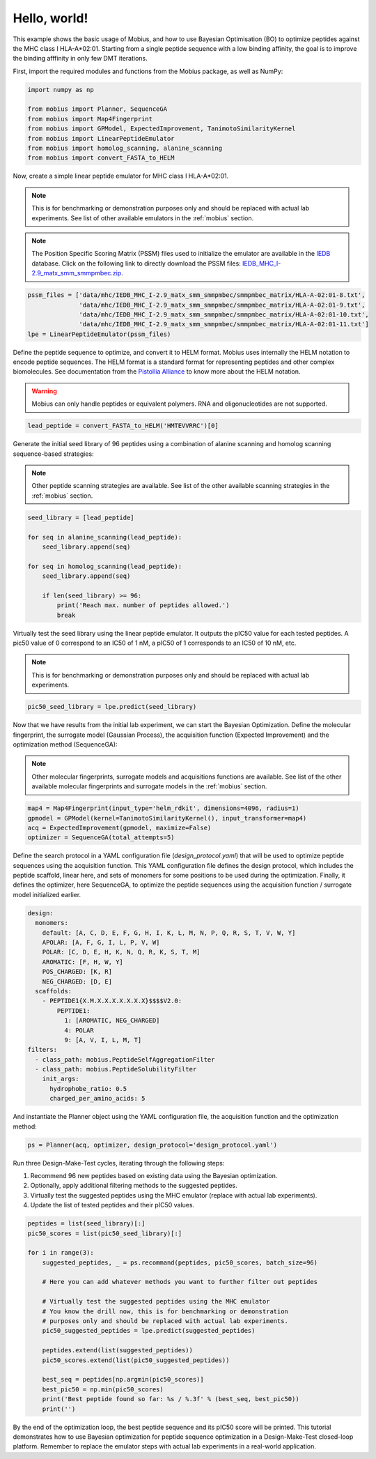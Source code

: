 .. _hello_world:

Hello, world!
=============

This example shows the basic usage of Mobius, and how to use Bayesian Optimisation (BO) to 
optimize peptides against the MHC class I HLA-A*02:01. Starting from a single peptide sequence
with a low binding affinity, the goal is to improve the binding afffinity in only few DMT 
iterations.

First, import the required modules and functions from the Mobius package, as well as NumPy:

.. code-block:: python

    import numpy as np

    from mobius import Planner, SequenceGA
    from mobius import Map4Fingerprint
    from mobius import GPModel, ExpectedImprovement, TanimotoSimilarityKernel
    from mobius import LinearPeptideEmulator
    from mobius import homolog_scanning, alanine_scanning
    from mobius import convert_FASTA_to_HELM

Now, create a simple linear peptide emulator for MHC class I HLA-A*02:01.

.. note::
    This is for benchmarking or demonstration purposes only and should be replaced 
    with actual lab experiments. See list of other available emulators in the 
    :ref:`mobius` section.

.. note::
    The Position Specific Scoring Matrix (PSSM) files used to initialize the emulator are
    available in the `IEDB <http://tools.iedb.org/mhci/download/>`_ database. Click on the 
    following link to directly download the PSSM files: `IEDB_MHC_I-2.9_matx_smm_smmpmbec.zip <http://tools.immuneepitope.org/static/download/IEDB_MHC_I-2.9_matx_smm_smmpmbec.tar.gz>`_.

.. code-block:: python

    pssm_files = ['data/mhc/IEDB_MHC_I-2.9_matx_smm_smmpmbec/smmpmbec_matrix/HLA-A-02:01-8.txt',
                  'data/mhc/IEDB_MHC_I-2.9_matx_smm_smmpmbec/smmpmbec_matrix/HLA-A-02:01-9.txt',
                  'data/mhc/IEDB_MHC_I-2.9_matx_smm_smmpmbec/smmpmbec_matrix/HLA-A-02:01-10.txt',
                  'data/mhc/IEDB_MHC_I-2.9_matx_smm_smmpmbec/smmpmbec_matrix/HLA-A-02:01-11.txt']
    lpe = LinearPeptideEmulator(pssm_files)

Define the peptide sequence to optimize, and convert it to HELM format. Mobius uses internally
the HELM notation to encode peptide sequences. The HELM format is a standard format for 
representing peptides and other complex biomolecules. See documentation from the 
`Pistollia Alliance <https://www.pistoiaalliance.org/helm-notation/>`_ to know more about the
HELM notation.

.. warning::
    Mobius can only handle peptides or equivalent polymers. RNA and oligonucleotides are not supported.

.. code-block:: python

    lead_peptide = convert_FASTA_to_HELM('HMTEVVRRC')[0]

Generate the initial seed library of 96 peptides using a combination of 
alanine scanning and homolog scanning sequence-based strategies:

.. note::
    Other peptide scanning strategies are available. See list of the other available
    scanning strategies in the :ref:`mobius` section.

.. code-block:: python

    seed_library = [lead_peptide]

    for seq in alanine_scanning(lead_peptide):
        seed_library.append(seq)
        
    for seq in homolog_scanning(lead_peptide):
        seed_library.append(seq)

        if len(seed_library) >= 96:
            print('Reach max. number of peptides allowed.')
            break

Virtually test the seed library using the linear peptide emulator. It outputs
the pIC50 value for each tested peptides. A pic50 value of 0 correspond to 
an IC50 of 1 nM, a pIC50 of 1 corresponds to an IC50 of 10 nM, etc.

.. note::
    This is for benchmarking or demonstration purposes only and should be replaced 
    with actual lab experiments.

.. code-block:: python

    pic50_seed_library = lpe.predict(seed_library)

Now that we have results from the initial lab experiment, we can start the Bayesian 
Optimization. Define the molecular fingerprint, the surrogate model (Gaussian Process), 
the acquisition function (Expected Improvement) and the optimization method (SequenceGA):

.. note::
    Other molecular fingerprints, surrogate models and acquisitions functions are available. 
    See list of the other available molecular fingerprints and surrogate models in the 
    :ref:`mobius` section.

.. code-block:: python

    map4 = Map4Fingerprint(input_type='helm_rdkit', dimensions=4096, radius=1)
    gpmodel = GPModel(kernel=TanimotoSimilarityKernel(), input_transformer=map4)
    acq = ExpectedImprovement(gpmodel, maximize=False)
    optimizer = SequenceGA(total_attempts=5)

Define the search protocol in a YAML configuration file (`design_protocol.yaml`) that will be used 
to optimize peptide sequences using the acquisition function. This YAML configuration file defines the design
protocol, which includes the peptide scaffold, linear here, and sets of monomers for some positions to be used
during the optimization. Finally, it defines the optimizer, here SequenceGA, to optimize the peptide sequences
using the acquisition function / surrogate model initialized earlier.

.. code-block:: YAML

    design:
      monomers: 
        default: [A, C, D, E, F, G, H, I, K, L, M, N, P, Q, R, S, T, V, W, Y]
        APOLAR: [A, F, G, I, L, P, V, W]
        POLAR: [C, D, E, H, K, N, Q, R, K, S, T, M]
        AROMATIC: [F, H, W, Y]
        POS_CHARGED: [K, R]
        NEG_CHARGED: [D, E]
      scaffolds:
        - PEPTIDE1{X.M.X.X.X.X.X.X.X}$$$$V2.0:
            PEPTIDE1:
              1: [AROMATIC, NEG_CHARGED]
              4: POLAR
              9: [A, V, I, L, M, T]
    filters:
      - class_path: mobius.PeptideSelfAggregationFilter
      - class_path: mobius.PeptideSolubilityFilter
        init_args:
          hydrophobe_ratio: 0.5
          charged_per_amino_acids: 5

And instantiate the Planner object using the YAML configuration file, the acquisition function
and the optimization method:

.. code-block:: python

    ps = Planner(acq, optimizer, design_protocol='design_protocol.yaml')

Run three Design-Make-Test cycles, iterating through the following steps:

#. Recommend 96 new peptides based on existing data using the Bayesian optimization.
#. Optionally, apply additional filtering methods to the suggested peptides.
#. Virtually test the suggested peptides using the MHC emulator (replace with actual lab experiments).
#. Update the list of tested peptides and their pIC50 values.

.. code-block:: python

    peptides = list(seed_library)[:]
    pic50_scores = list(pic50_seed_library)[:]

    for i in range(3):
        suggested_peptides, _ = ps.recommand(peptides, pic50_scores, batch_size=96)

        # Here you can add whatever methods you want to further filter out peptides

        # Virtually test the suggested peptides using the MHC emulator
        # You know the drill now, this is for benchmarking or demonstration 
        # purposes only and should be replaced with actual lab experiments.
        pic50_suggested_peptides = lpe.predict(suggested_peptides)
        
        peptides.extend(list(suggested_peptides))
        pic50_scores.extend(list(pic50_suggested_peptides))
        
        best_seq = peptides[np.argmin(pic50_scores)]
        best_pic50 = np.min(pic50_scores)
        print('Best peptide found so far: %s / %.3f' % (best_seq, best_pic50))
        print('')

By the end of the optimization loop, the best peptide sequence and its pIC50 score 
will be printed. This tutorial demonstrates how to use Bayesian optimization for 
peptide sequence optimization in a Design-Make-Test closed-loop platform. Remember 
to replace the emulator steps with actual lab experiments in a real-world application.
